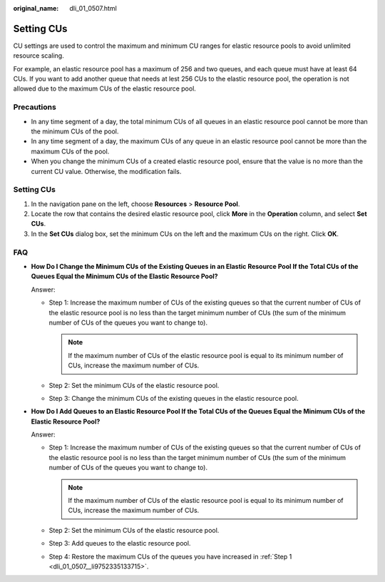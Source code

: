 :original_name: dli_01_0507.html

.. _dli_01_0507:

Setting CUs
===========

CU settings are used to control the maximum and minimum CU ranges for elastic resource pools to avoid unlimited resource scaling.

For example, an elastic resource pool has a maximum of 256 and two queues, and each queue must have at least 64 CUs. If you want to add another queue that needs at lest 256 CUs to the elastic resource pool, the operation is not allowed due to the maximum CUs of the elastic resource pool.

Precautions
-----------

-  In any time segment of a day, the total minimum CUs of all queues in an elastic resource pool cannot be more than the minimum CUs of the pool.
-  In any time segment of a day, the maximum CUs of any queue in an elastic resource pool cannot be more than the maximum CUs of the pool.
-  When you change the minimum CUs of a created elastic resource pool, ensure that the value is no more than the current CU value. Otherwise, the modification fails.


Setting CUs
-----------

#. In the navigation pane on the left, choose **Resources** > **Resource Pool**.
#. Locate the row that contains the desired elastic resource pool, click **More** in the **Operation** column, and select **Set CUs**.
#. In the **Set CUs** dialog box, set the minimum CUs on the left and the maximum CUs on the right. Click **OK**.

FAQ
---

-  **How Do I Change the Minimum CUs of the Existing Queues in an Elastic Resource Pool If the Total CUs of the Queues Equal the Minimum CUs of the Elastic Resource Pool?**

   Answer:

   -  Step 1: Increase the maximum number of CUs of the existing queues so that the current number of CUs of the elastic resource pool is no less than the target minimum number of CUs (the sum of the minimum number of CUs of the queues you want to change to).

      .. note::

         If the maximum number of CUs of the elastic resource pool is equal to its minimum number of CUs, increase the maximum number of CUs.

   -  Step 2: Set the minimum CUs of the elastic resource pool.
   -  Step 3: Change the minimum CUs of the existing queues in the elastic resource pool.

-  **How Do I Add Queues to an Elastic Resource Pool If the Total CUs of the Queues Equal the Minimum CUs of the Elastic Resource Pool?**

   Answer:

   -  .. _dli_01_0507__li9752335133715:

      Step 1: Increase the maximum number of CUs of the existing queues so that the current number of CUs of the elastic resource pool is no less than the target minimum number of CUs (the sum of the minimum number of CUs of the queues you want to change to).

      .. note::

         If the maximum number of CUs of the elastic resource pool is equal to its minimum number of CUs, increase the maximum number of CUs.

   -  Step 2: Set the minimum CUs of the elastic resource pool.

   -  Step 3: Add queues to the elastic resource pool.

   -  Step 4: Restore the maximum CUs of the queues you have increased in :ref:`Step 1 <dli_01_0507__li9752335133715>`.
